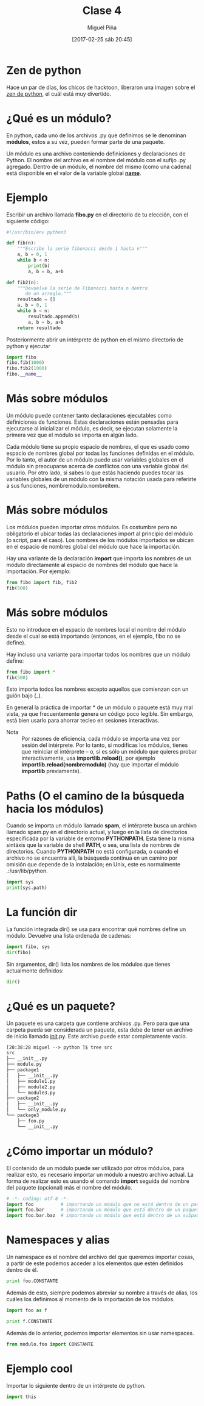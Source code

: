 #+title: Clase 4
#+author: Miguel Piña
#+date: [2017-02-25 sáb 20:45]

* Zen de python

Hace un par de días, los chicos de hacktoon, liberaron una imagen sobre el [[http://hacktoon.com/log/2016/the-zen-of-python-illustrated/][zen
de python]], el cuál está muy divertido.

* ¿Qué es un módulo?

En python, cada uno de los archivos .py que definimos
se le denominan *módulos*, estos a su vez, pueden formar
parte de una paquete.

Un módulo es una archivo conteniendo definiciones y
declaraciones de Python. El nombre del archivo es el
nombre del módulo con el sufijo .py agregado. Dentro de
un módulo, el nombre del mismo (como una cadena) está
disponible en el valor de la variable global
*__name__*.


* Ejemplo

Escribir un archivo llamada *fibo.py* en el directorio de
tu elección, con el siguiente código:

#+BEGIN_SRC python
#!/usr/bin/env python3

def fib(n):
    """Escribe la serie fibonacci desde 1 hasta n"""
    a, b = 0, 1
    while b < n:
        print(b)
        a, b = b, a+b

def fib2(n):
    """Devuelve la serie de Fibonacci hasta n dentro
       de un arreglo."""
    resultado = []
    a, b = 0, 1
    while b < n:
        resultado.append(b)
        a, b = b, a+b
    return resultado
#+END_SRC

Posteriormente abrir un intérprete de python en el
mismo directorio de python y ejecutar


#+begin_src python
import fibo
fibo.fib(1000)
fibo.fib2(1000)
fibo.__name__
#+end_src

* Más sobre módulos

Un módulo puede contener tanto declaraciones
ejecutables como definiciones de funciones. Estas
declaraciones están pensadas para ejecutarse al
inicializar el módulo, es decir, se ejecutan solamente
la primera vez que el módulo se importa en algún lado.

Cada módulo tiene su propio espacio de nombres, el que
es usado como espacio de nombres global por todas las
funciones definidas en el módulo. Por lo tanto, el
autor de un módulo puede usar variables globales en el
módulo sin preocuparse acerca de conflictos con una
variable global del usuario. Por otro lado, si sabes lo
que estás haciendo puedes tocar las variables globales
de un módulo con la misma notación usada para referirte
a sus funciones, nombremodulo.nombreitem.

* Más sobre módulos

Los módulos pueden importar otros módulos. Es costumbre
pero no obligatorio el ubicar todas las declaraciones
import al principio del módulo (o script, para el
caso). Los nombres de los módulos importados se ubican
en el espacio de nombres global del módulo que hace la
importación.

Hay una variante de la declaración *import* que importa
los nombres de un módulo directamente al espacio de
nombres del módulo que hace la importación. Por
ejemplo:

#+begin_src python
from fibo import fib, fib2
fib(500)
#+end_src

* Más sobre módulos

Esto no introduce en el espacio de nombres local el
nombre del módulo desde el cual se está importando
(entonces, en el ejemplo, fibo no se define).

Hay incluso una variante para importar todos los
nombres que un módulo define:

#+begin_src python
from fibo import *
fib(500)
#+end_src

Esto importa todos los nombres excepto aquellos que
comienzan con un guión bajo (_).

En general la práctica de importar * de un módulo o
paquete está muy mal vista, ya que frecuentemente
genera un código poco legible. Sin embargo, está bien
usarlo para ahorrar tecleo en sesiones interactivas.

- Nota :: Por razones de eficiencia, cada módulo se importa
     una vez por sesión del intérprete. Por lo tanto, si
     modificas los módulos, tienes que reiniciar el
     intérprete – o, si es sólo un módulo que quieres probar
     interactivamente, usa *importlib.reload()*, por ejemplo
     *importlib.reload(nombremodulo)* (hay que importar
     el módulo *importlib* previamente).

* Paths (O el camino de la búsqueda hacia los módulos)

Cuando se importa un módulo llamado *spam*, el intérprete
busca un archivo llamado spam.py en el directorio
actual, y luego en la lista de directorios especificada
por la variable de entorno *PYTHONPATH*. Esta tiene la
misma sintáxis que la variable de shell *PATH*, o sea,
una lista de nombres de directorios. Cuando *PYTHONPATH*
no está configurada, o cuando el archivo no se
encuentra allí, la búsqueda continua en un camino por
omisión que depende de la instalación; en Unix, este es
normalmente .:/usr/lib/python.

#+begin_src python :results output
import sys
print(sys.path)
#+end_src

* La función dir

La función integrada dir() se usa para encontrar qué
nombres define un módulo. Devuelve una lista ordenada
de cadenas:

#+begin_src python
import fibo, sys
dir(fibo)
#+end_src

Sin argumentos, dir() lista los nombres de los módulos
que tienes actualmente definidos:

#+begin_src python
dir()
#+end_src

* ¿Qué es un paquete?

Un paquete es una carpeta que contiene archivos
.py. Pero para que una carpeta pueda ser considerada un
paquete, esta debe de tener un archivo de inicio
llamado __init__.py. Este archivo puede estar
completamente vacío.

#+begin_src txt
[20:38:28 miguel --> python ]$ tree src
src
├── __init__.py
├── module.py
├── package1
│   ├── __init__.py
│   ├── module1.py
│   ├── module2.py
│   └── module3.py
├── package2
│   ├── __init__.py
│   └── only_module.py
└── package3
    ├── foo.py
    └── __init__.py
#+end_src

* ¿Cómo importar un módulo?

El contenido de un módulo puede ser utilizado por otros
módulos, para realizar esto, es necesario importar un
módulo a nuestro archivo actual. La forma de realizar
esto es usando el comando *import* seguida del nombre del
paquete (opcional) más el nombre del módulo.

#+begin_src python
# -*- coding: utf-8 -*-
import foo          # importando un módulo que no está dentro de un paquete
import foo.bar      # importando un módulo que está dentro de un paquete
import foo.bar.baz  # importando un módulo que está dentro de un subpaquete
#+end_src

* Namespaces y alias

Un namespace es el nombre del archivo del que queremos
importar cosas, a partir de este podemos acceder a los
elementos que estén definidos dentro de él.

#+begin_src python
print foo.CONSTANTE
#+end_src

Además de esto, siempre podemos abreviar su nombre a
través de alias, los cuáles los definimos al momento de
la importación de los módulos.

#+begin_src python
import foo as f

print f.CONSTANTE
#+end_src

Además de lo anterior, podemos importar elementos sin
usar namespaces.

#+begin_src python
from modulo.foo import CONSTANTE
#+end_src

* Ejemplo cool

Importar lo siguiente dentro de un intérprete de
python.

#+begin_src python
import this
#+end_src
